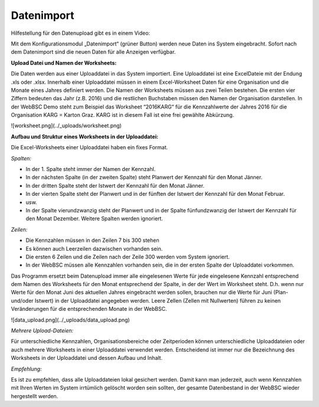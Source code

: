 Datenimport
============

Hilfestellung für den Datenupload gibt es in einem Video:

.. raw:: html
  
  <iframe width="560" height="315" src="https://www.youtube.com/embed/PM6b2ur6shQ" frameborder="0" allowfullscreen></iframe>

Mit dem Konfigurationsmodul „Datenimport“ (grüner Button) werden neue Daten ins System eingebracht. Sofort nach dem Datenimport sind die neuen Daten für alle Anzeigen verfügbar.

**Upload Datei und Namen der Worksheets:**

Die Daten werden aus einer Uploaddatei in das System importiert. Eine Uploaddatei ist eine ExcelDateie mit der Endung .xls oder .xlsx. Innerhalb einer Uploaddatei müssen in einem Excel-Worksheet Daten für eine Organisation und die Monate eines Jahres definiert werden. Die Namen der Worksheets müssen aus zwei Teilen bestehen. Die ersten vier Ziffern bedeuten das Jahr (z.B. 2016) und die restlichen Buchstaben müssen den Namen der Organisation darstellen. In der WebBSC Demo steht zum Beispiel das Worksheet “2016KARG“ für die Kennzahlwerte der Jahres 2016 für die Organisation KARG = Karton Graz. KARG ist in diesem Fall ist eine frei gewählte Abkürzung.

![worksheet.png](../_uploads/worksheet.png)

**Aufbau und Struktur eines Worksheets in der Uploaddatei:**

Die Excel-Worksheets einer Uploaddatei haben ein fixes Format.

*Spalten:*

* In der 1. Spalte steht immer der Namen der Kennzahl.

* In der nächsten Spalte (in der zweiten Spalte) steht Planwert der Kennzahl für den Monat Jänner.

* In der dritten Spalte steht der Istwert der Kennzahl für den Monat Jänner.

* In der vierten Spalte steht der Planwert und in der fünften der Istwert der Kennzahl für den Monat Februar.

* usw.

* In der Spalte vierundzwanzig steht der Planwert und in der Spalte fünfundzwanzig der Istwert der Kennzahl für den Monat Dezember. Weitere Spalten werden ignoriert.

*Zeilen:*

* Die Kennzahlen müssen in den Zeilen 7 bis 300 stehen

* Es können auch Leerzeilen dazwischen vorhanden sein.

* Die ersten 6 Zeilen und die Zeilen nach der Zeile 300 werden vom System ignoriert.

* In der WebBSC müssen alle Kennzahlen vorhanden sein, die in der ersten Spalte der Uploaddatei vorkommen.

Das Programm ersetzt beim Datenupload immer alle eingelesenen Werte für jede eingelesene Kennzahl entsprechend dem Namen des Worksheets für den Monat entsprechend der Spalte, in der der Wert im Worksheet steht. D.h. wenn nur Werte für den Monat Juni des aktuellen Jahres eingebracht werden sollen, brauchen nur die Werte für Juni (Plan- und/oder Istwert) in der Uploaddatei angegeben werden. Leere Zellen (Zellen mit Nullwerten) führen zu keinen Veränderungen für die entsprechenden Monate in der WebBSC.

![data_upload.png](../_uploads/data_upload.png)

*Mehrere Upload-Dateien:* 

Für unterschiedliche Kennzahlen, Organisationsbereiche oder Zeitperioden können unterschiedliche Uploaddateien oder auch mehrere Worksheets in einer Uploaddatei verwendet werden. Entscheidend ist immer nur die Bezeichnung des Worksheets in der Uploaddatei und dessen Aufbau und Inhalt.

*Empfehlung:*

Es ist zu empfehlen, dass alle Uploaddateien lokal gesichert werden. Damit kann man jederzeit, auch wenn Kennzahlen mit Ihren Werten im System irrtümlich gelöscht worden sein sollten, der gesamte Datenbestand in der WebBSC wieder hergestellt werden.
